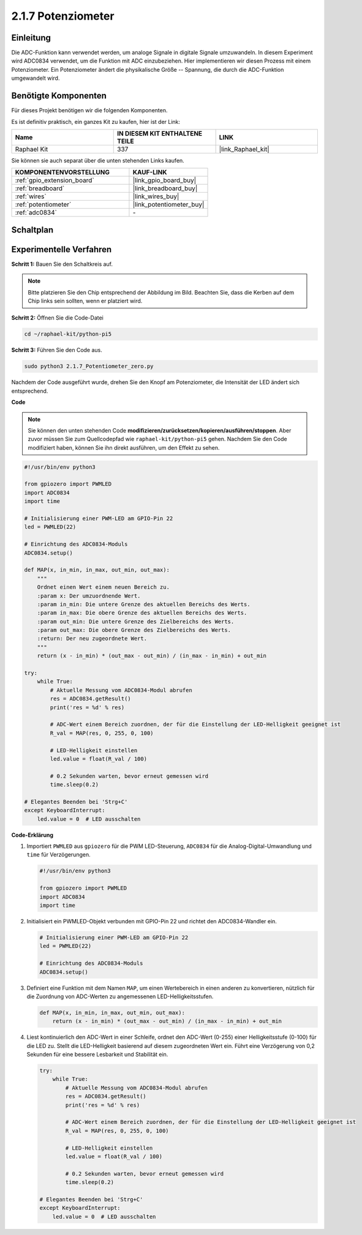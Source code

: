 .. _2.1.7_py_pi5:

2.1.7 Potenziometer
=============================

Einleitung
-------------------

Die ADC-Funktion kann verwendet werden, um analoge Signale in digitale Signale umzuwandeln. In diesem Experiment wird ADC0834 verwendet, um die Funktion mit ADC einzubeziehen. Hier implementieren wir diesen Prozess mit einem Potenziometer. Ein Potenziometer ändert die physikalische Größe -- Spannung, die durch die ADC-Funktion umgewandelt wird.

Benötigte Komponenten
-----------------------------

Für dieses Projekt benötigen wir die folgenden Komponenten.

.. image:: ../python_pi5/img/2.1.7_potentiometer_list.png

Es ist definitiv praktisch, ein ganzes Kit zu kaufen, hier ist der Link:

.. list-table::
    :widths: 20 20 20
    :header-rows: 1

    *   - Name	
        - IN DIESEM KIT ENTHALTENE TEILE
        - LINK
    *   - Raphael Kit
        - 337
        - |link_Raphael_kit|

Sie können sie auch separat über die unten stehenden Links kaufen.

.. list-table::
    :widths: 30 20
    :header-rows: 1

    *   - KOMPONENTENVORSTELLUNG
        - KAUF-LINK

    *   - :ref:`gpio_extension_board`
        - |link_gpio_board_buy|
    *   - :ref:`breadboard`
        - |link_breadboard_buy|
    *   - :ref:`wires`
        - |link_wires_buy|
    *   - :ref:`potentiometer`
        - |link_potentiometer_buy|
    *   - :ref:`adc0834`
        - \-

Schaltplan
--------------------

.. image:: ../python_pi5/img/2.1.7_potentiometer_second_1.png


.. image:: ../python_pi5/img/2.1.7_potentiometer_second_2.png

Experimentelle Verfahren
--------------------------------

**Schritt 1:** Bauen Sie den Schaltkreis auf.

.. image:: ../python_pi5/img/2.1.7_Potentiometer_circuit.png

.. note::
    Bitte platzieren Sie den Chip entsprechend der Abbildung im Bild. Beachten Sie, dass die Kerben auf dem Chip links sein sollten, wenn er platziert wird.

**Schritt 2:** Öffnen Sie die Code-Datei

.. raw:: html

   <run></run>

.. code-block::

    cd ~/raphael-kit/python-pi5

**Schritt 3:** Führen Sie den Code aus.

.. raw:: html

   <run></run>

.. code-block::

    sudo python3 2.1.7_Potentiometer_zero.py

Nachdem der Code ausgeführt wurde, drehen Sie den Knopf am Potenziometer, die Intensität der LED ändert sich entsprechend.

**Code**

.. note::

    Sie können den unten stehenden Code **modifizieren/zurücksetzen/kopieren/ausführen/stoppen**. Aber zuvor müssen Sie zum Quellcodepfad wie ``raphael-kit/python-pi5`` gehen. Nachdem Sie den Code modifiziert haben, können Sie ihn direkt ausführen, um den Effekt zu sehen.


.. raw:: html

    <run></run>

.. code-block:: python

   #!/usr/bin/env python3

   from gpiozero import PWMLED
   import ADC0834
   import time

   # Initialisierung einer PWM-LED am GPIO-Pin 22
   led = PWMLED(22)

   # Einrichtung des ADC0834-Moduls
   ADC0834.setup()

   def MAP(x, in_min, in_max, out_min, out_max):
       """
       Ordnet einen Wert einem neuen Bereich zu.
       :param x: Der umzuordnende Wert.
       :param in_min: Die untere Grenze des aktuellen Bereichs des Werts.
       :param in_max: Die obere Grenze des aktuellen Bereichs des Werts.
       :param out_min: Die untere Grenze des Zielbereichs des Werts.
       :param out_max: Die obere Grenze des Zielbereichs des Werts.
       :return: Der neu zugeordnete Wert.
       """
       return (x - in_min) * (out_max - out_min) / (in_max - in_min) + out_min

   try:
       while True:
           # Aktuelle Messung vom ADC0834-Modul abrufen
           res = ADC0834.getResult()
           print('res = %d' % res)

           # ADC-Wert einem Bereich zuordnen, der für die Einstellung der LED-Helligkeit geeignet ist
           R_val = MAP(res, 0, 255, 0, 100)

           # LED-Helligkeit einstellen
           led.value = float(R_val / 100)

           # 0.2 Sekunden warten, bevor erneut gemessen wird
           time.sleep(0.2)

   # Elegantes Beenden bei 'Strg+C'
   except KeyboardInterrupt: 
       led.value = 0  # LED ausschalten


**Code-Erklärung**

#. Importiert ``PWMLED`` aus ``gpiozero`` für die PWM LED-Steuerung, ``ADC0834`` für die Analog-Digital-Umwandlung und ``time`` für Verzögerungen.

   .. code-block:: python

       #!/usr/bin/env python3

       from gpiozero import PWMLED
       import ADC0834
       import time

#. Initialisiert ein PWMLED-Objekt verbunden mit GPIO-Pin 22 und richtet den ADC0834-Wandler ein.

   .. code-block:: python

       # Initialisierung einer PWM-LED am GPIO-Pin 22
       led = PWMLED(22)

       # Einrichtung des ADC0834-Moduls
       ADC0834.setup()

#. Definiert eine Funktion mit dem Namen ``MAP``, um einen Wertebereich in einen anderen zu konvertieren, nützlich für die Zuordnung von ADC-Werten zu angemessenen LED-Helligkeitsstufen.

   .. code-block:: python

       def MAP(x, in_min, in_max, out_min, out_max):
           return (x - in_min) * (out_max - out_min) / (in_max - in_min) + out_min

#. Liest kontinuierlich den ADC-Wert in einer Schleife, ordnet den ADC-Wert (0-255) einer Helligkeitsstufe (0-100) für die LED zu. Stellt die LED-Helligkeit basierend auf diesem zugeordneten Wert ein. Führt eine Verzögerung von 0,2 Sekunden für eine bessere Lesbarkeit und Stabilität ein.

   .. code-block:: python

       try:
           while True:
               # Aktuelle Messung vom ADC0834-Modul abrufen
               res = ADC0834.getResult()
               print('res = %d' % res)

               # ADC-Wert einem Bereich zuordnen, der für die Einstellung der LED-Helligkeit geeignet ist
               R_val = MAP(res, 0, 255, 0, 100)

               # LED-Helligkeit einstellen
               led.value = float(R_val / 100)

               # 0.2 Sekunden warten, bevor erneut gemessen wird
               time.sleep(0.2)

       # Elegantes Beenden bei 'Strg+C'
       except KeyboardInterrupt: 
           led.value = 0  # LED ausschalten

